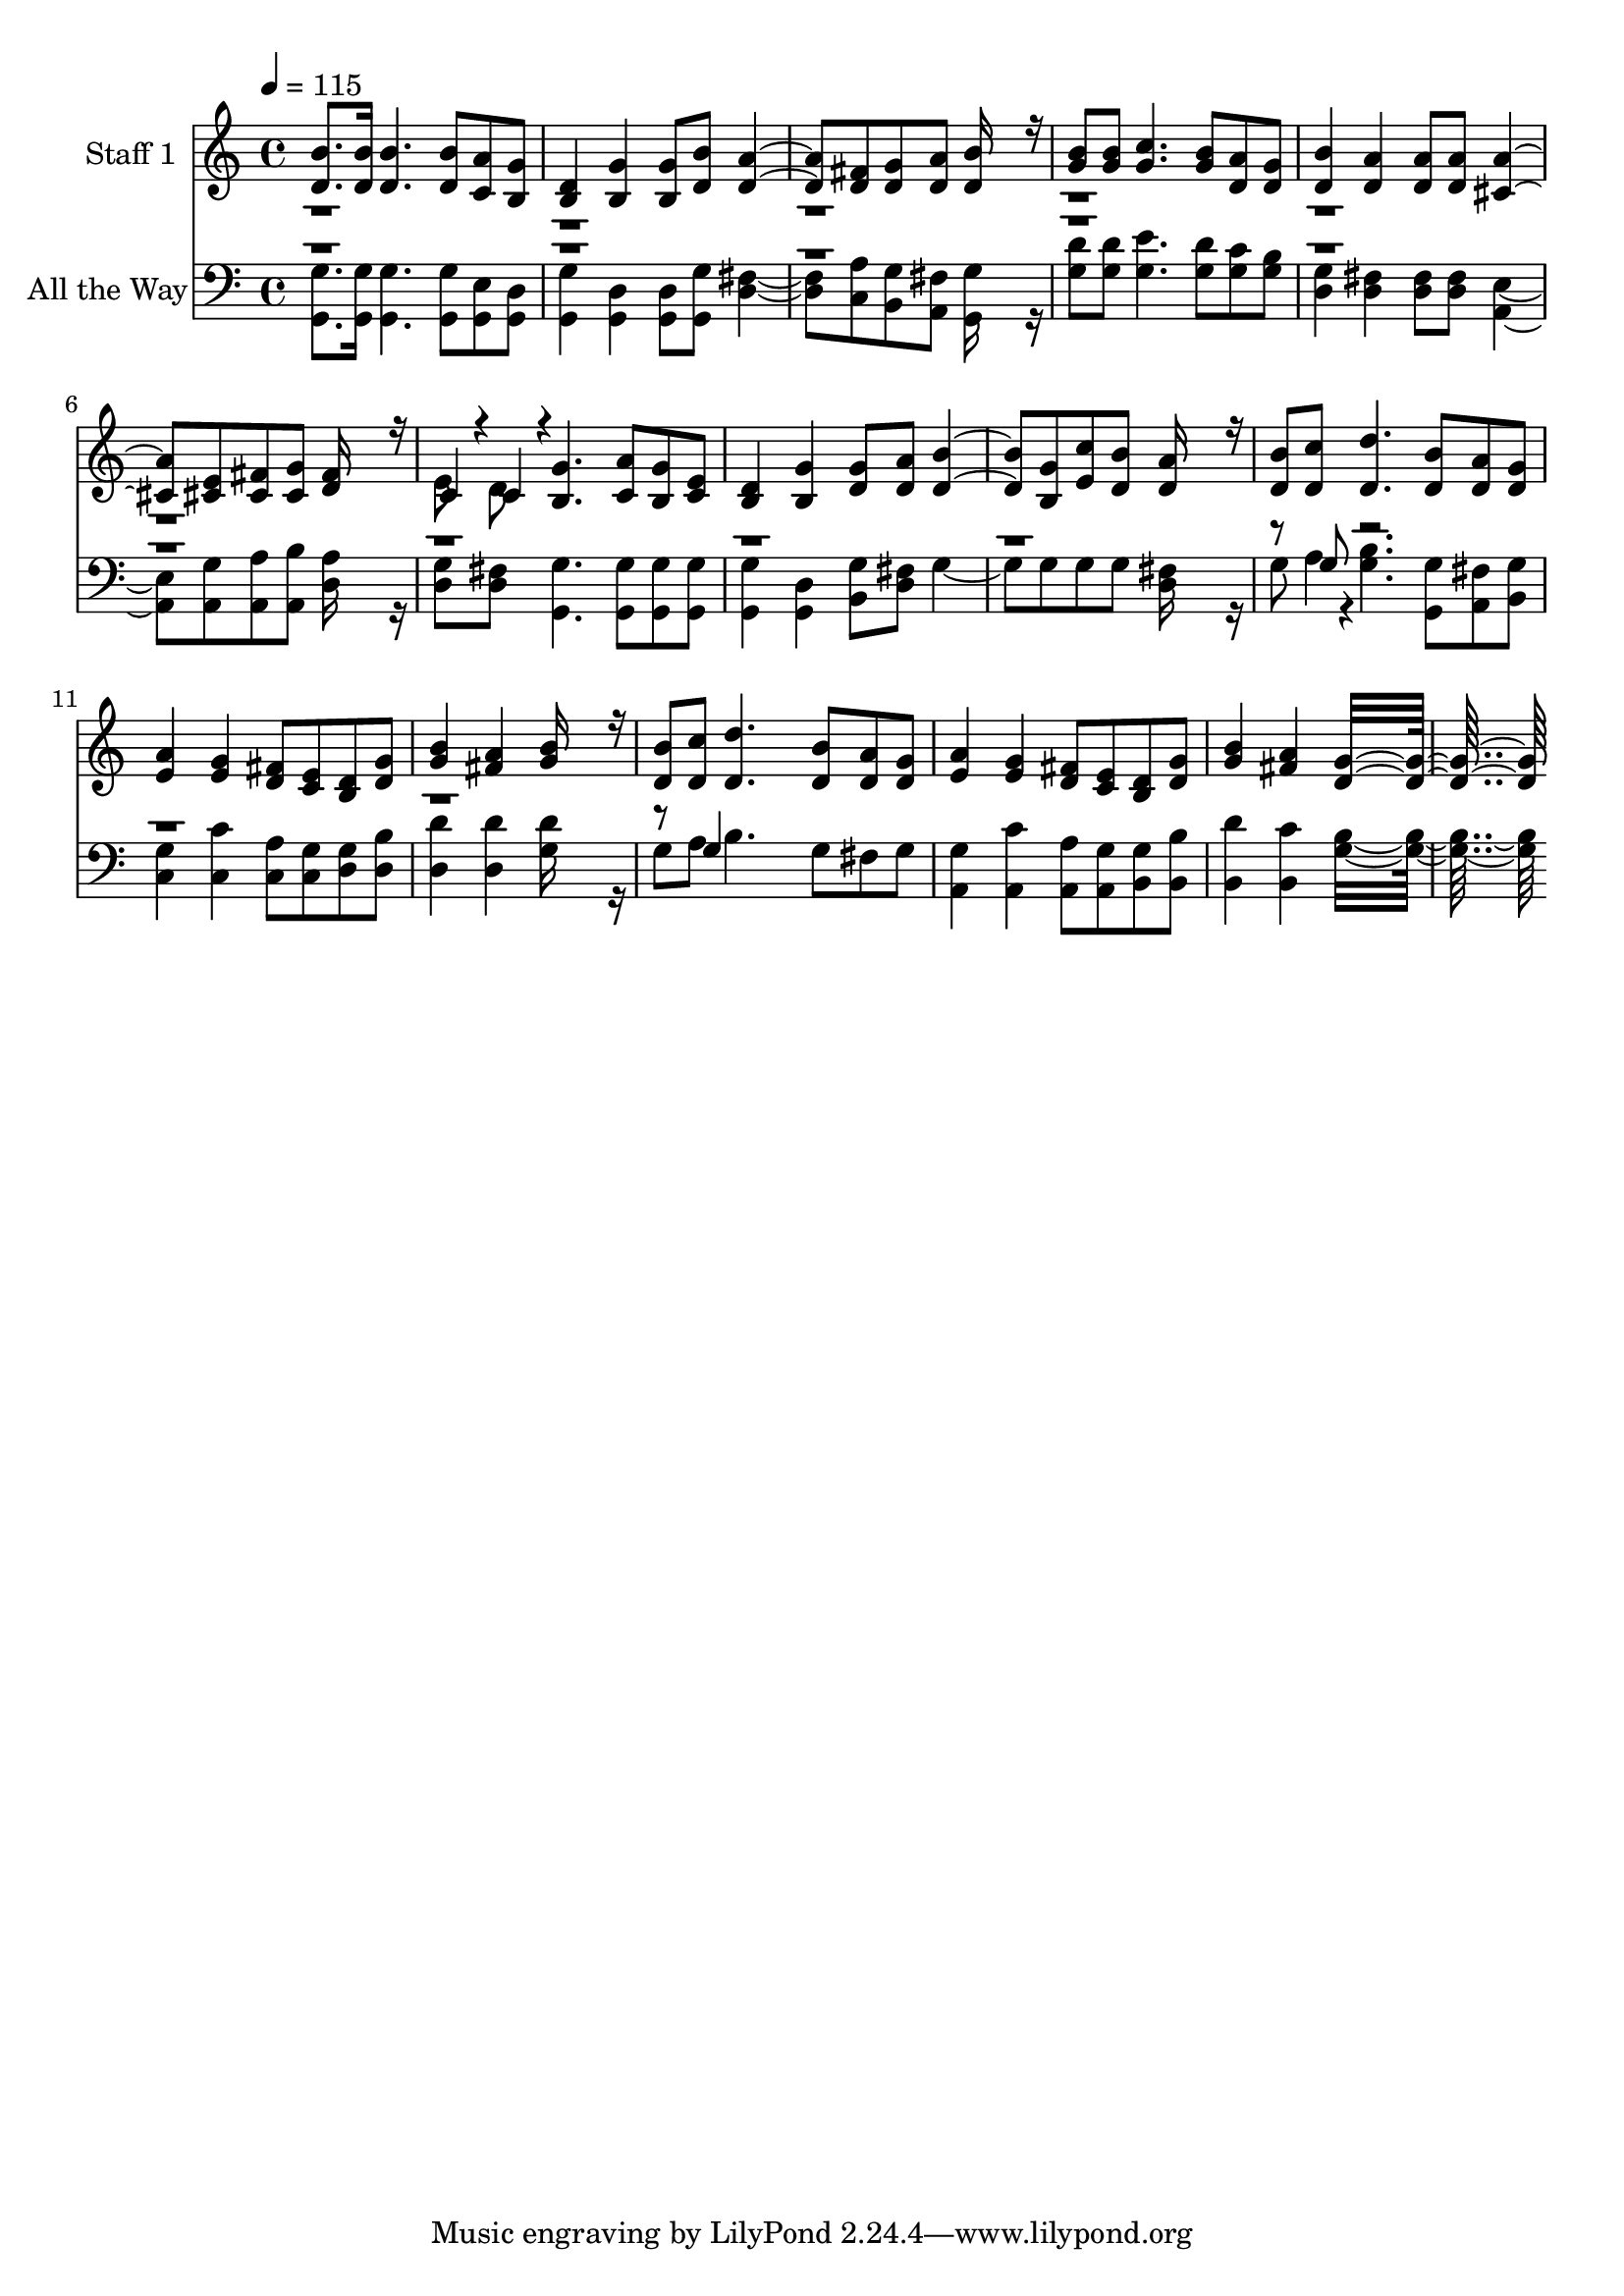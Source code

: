 % Lily was here -- automatically converted by c:/Program Files (x86)/LilyPond/usr/bin/midi2ly.py from output/midi/516-all-the-way.mid
\version "2.14.0"

\layout {
  \context {
    \Voice
    \remove "Note_heads_engraver"
    \consists "Completion_heads_engraver"
    \remove "Rest_engraver"
    \consists "Completion_rest_engraver"
  }
}

trackAchannelA = {
  
  % [COPYRIGHT_NOTICE] Public domain
  
  \set Staff.instrumentName = "Conduct"
  
  \tempo 4 = 115 
  
}

trackA = <<
  \context Voice = voiceA \trackAchannelA
>>


trackBchannelA = {
  
  \set Staff.instrumentName = "Staff 1"
  
}

trackBchannelB = \relative c {
  \voiceOne
  <b'' d, >8. <b d, >16 <b d, >4. <b d, >8 <a c, > <g b, > 
  | % 2
  <d b >4 <g b, > <g b, >8 <b d, > <a d, >4. <fis d >8 <g d > 
  <a d, > <b d, >16*7 r16 
  | % 4
  <b g >8 <b g > <c g >4. <b g >8 <a d, > <g d > 
  | % 5
  <b d, >4 <a d, > <a d, >8 <a d, > <a cis, >4. <e cis >8 <fis cis > 
  <g cis, > <fis d >16*7 r16 
  | % 7
  c4*94/192 r4*2/192 c4*94/192 r4*2/192 <g' b, >4. <a c, >8 <g b, > 
  <e c > 
  | % 8
  <d b >4 <g b, > <g d >8 <a d, > <b d, >4. <g b, >8 <c e, > 
  <b d, > <a d, >16*7 r16 
  | % 10
  <b d, >8 <c d, > <d d, >4. <b d, >8 <a d, > <g d > 
  | % 11
  <a e >4 <g e > <fis d >8 <e c > <d b > <g d > 
  | % 12
  <b g >4 <a fis > <b g >16*7 r16 
  | % 13
  <b d, >8 <c d, > <d d, >4. <b d, >8 <a d, > <g d > 
  | % 14
  <a e >4 <g e > <fis d >8 <e c > <d b > <g d > 
  | % 15
  <b g >4 <a fis > <g d >16*15 
}

trackBchannelBvoiceB = \relative c {
  \voiceTwo
  r1*6 e'8 d 
}

trackB = <<
  \context Voice = voiceA \trackBchannelA
  \context Voice = voiceB \trackBchannelB
  \context Voice = voiceC \trackBchannelBvoiceB
>>


trackCchannelA = {
  
  \set Staff.instrumentName = "All the Way"
  
}

trackCchannelB = \relative c {
  \voiceTwo
  <g' g, >8. <g g, >16 <g g, >4. <g g, >8 <e g, > <d g, > 
  | % 2
  <g g, >4 <d g, > <d g, >8 <g g, > <fis d >4. <a c, >8 <g b, > 
  <fis a, > <g g, >16*7 r16 
  | % 4
  <d' g, >8 <d g, > <e g, >4. <d g, >8 <c g > <b g > 
  | % 5
  <g d >4 <fis d > <fis d >8 <fis d > <e a, >4. <g a, >8 <a a, > 
  <b a, > <a d, >16*7 r16 
  | % 7
  <g d >8 <fis d > <g g, >4. <g g, >8 <g g, > <g g, > 
  | % 8
  <g g, >4 <d g, > <g b, >8 <fis d > g4. g8 g g <fis d >16*7 
  r16 
  | % 10
  g8 a4*94/192 r4*2/192 <b g >4. <g g, >8 <fis a, > <g b, > 
  | % 11
  <g c, >4 <c c, > <a c, >8 <g c, > <g d > <b d, > 
  | % 12
  <d d, >4 <d d, > <d g, >16*7 r16 
  | % 13
  g,8 a b4. g8 fis g 
  | % 14
  <g a, >4 <c a, > <a a, >8 <g a, > <g b, > <b b, > 
  | % 15
  <d b, >4 <c b, > <b g >16*15 
}

trackCchannelBvoiceB = \relative c {
  \voiceOne
  r8*73 g'8 r8*23 g4*160/192 
}

trackC = <<

  \clef bass
  
  \context Voice = voiceA \trackCchannelA
  \context Voice = voiceB \trackCchannelB
  \context Voice = voiceC \trackCchannelBvoiceB
>>


\score {
  <<
    \context Staff=trackB \trackA
    \context Staff=trackB \trackB
    \context Staff=trackC \trackA
    \context Staff=trackC \trackC
  >>
  \layout {}
  \midi {}
}
